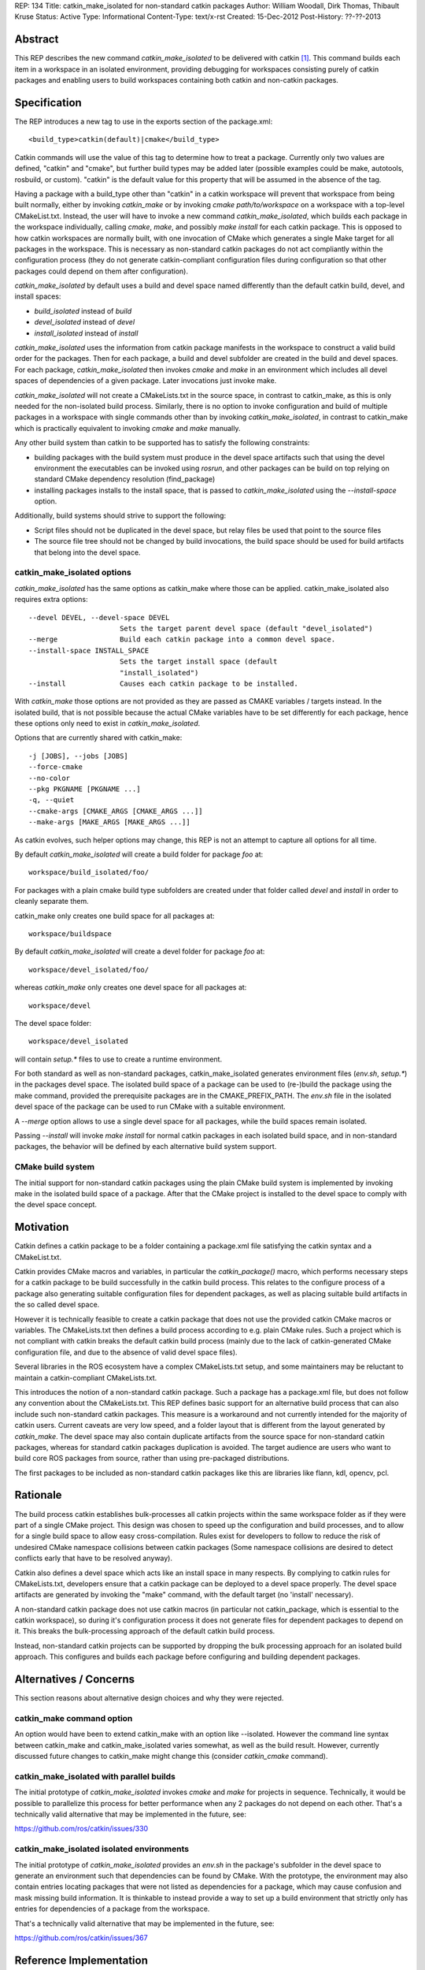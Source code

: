 REP: 134
Title: catkin_make_isolated for non-standard catkin packages
Author: William Woodall, Dirk Thomas, Thibault Kruse
Status: Active
Type: Informational
Content-Type: text/x-rst
Created: 15-Dec-2012
Post-History: ??-??-2013


Abstract
========

This REP describes the new command `catkin_make_isolated` to be
delivered with catkin [1]_. This command builds each item in a workspace
in an isolated environment, providing debugging for workspaces consisting
purely of catkin packages and enabling users to build workspaces containing
both catkin and non-catkin packages.

Specification
=============

The REP introduces a new tag to use in the exports section
of the package.xml::

  <build_type>catkin(default)|cmake</build_type>

Catkin commands will use the value of this tag to determine how to treat a
package.  Currently only two values are defined, "catkin" and "cmake",
but further build types may be added later (possible examples could be
make, autotools, rosbuild, or custom). "catkin" is the default value for this
property that will be assumed in the absence of the tag.

Having a package with a build_type other than "catkin" in a
catkin workspace will prevent that workspace from being built normally,
either by invoking `catkin_make` or by invoking `cmake path/to/workspace`
on a workspace with a top-level CMakeList.txt. Instead, the user will have
to invoke a new command `catkin_make_isolated`, which builds each package
in the workspace individually, calling `cmake`, `make`, and possibly
`make install` for each catkin package. This is opposed to how
catkin workspaces are normally built, with one invocation of CMake
which generates a single Make target for all packages in the workspace.
This is necessary as non-standard catkin packages do not act compliantly
within the configuration process (they do not generate catkin-compliant
configuration files during configuration so that other packages could
depend on them after configuration).

`catkin_make_isolated` by default uses a build and devel space named
differently than the default catkin build, devel, and install spaces:

- `build_isolated` instead of `build`
- `devel_isolated` instead of `devel`
- `install_isolated` instead of `install`

`catkin_make_isolated` uses the information from catkin package
manifests in the workspace to construct a valid build order for the packages.
Then for each package, a build and devel subfolder are created
in the build and devel spaces. For each package, `catkin_make_isolated`
then invokes `cmake` and `make` in an environment which includes all devel
spaces of dependencies of a given package. Later invocations just
invoke make.

`catkin_make_isolated` will not create a CMakeLists.txt in the source
space, in contrast to catkin_make, as this is only needed for the
non-isolated build process. Similarly, there is no option to invoke
configuration and build of multiple packages in a workspace with
single commands other than by invoking `catkin_make_isolated`, in
contrast to catkin_make which is practically equivalent to invoking
`cmake` and `make` manually.

Any other build system than catkin to be supported has to satisfy the
following constraints:

- building packages with the build system must produce in the devel
  space artifacts such that using the devel environment the
  executables can be invoked using `rosrun`, and other packages can be
  build on top relying on standard CMake dependency resolution
  (find_package)
- installing packages installs to the install space,
  that is passed to `catkin_make_isolated` using the
  `--install-space` option.

Additionally, build systems should strive to support the following:

- Script files should not be duplicated in the devel space, but relay
  files be used that point to the source files
- The source file tree should not be changed by build invocations,
  the build space should be used for build artifacts that
  belong into the devel space.

catkin_make_isolated options
----------------------------

`catkin_make_isolated` has the same options as catkin_make where those
can be applied. catkin_make_isolated also requires extra options::

  --devel DEVEL, --devel-space DEVEL
                        Sets the target parent devel space (default "devel_isolated")
  --merge               Build each catkin package into a common devel space.
  --install-space INSTALL_SPACE
                        Sets the target install space (default
                        "install_isolated")
  --install             Causes each catkin package to be installed.

With `catkin_make` those options are not provided as they are passed
as CMAKE variables / targets instead. In the isolated build, that is
not possible because the actual CMake variables have to be set
differently for each package, hence these options only need to exist
in `catkin_make_isolated`.

Options that are currently shared with catkin_make::

  -j [JOBS], --jobs [JOBS]
  --force-cmake
  --no-color
  --pkg PKGNAME [PKGNAME ...]
  -q, --quiet
  --cmake-args [CMAKE_ARGS [CMAKE_ARGS ...]]
  --make-args [MAKE_ARGS [MAKE_ARGS ...]]

As catkin evolves, such helper options may change, this REP is not an
attempt to capture all options for all time.

By default `catkin_make_isolated` will create a build folder for package `foo` at::

  workspace/build_isolated/foo/

For packages with a plain cmake build type subfolders are created under that
folder called `devel` and `install` in order to cleanly separate them.

catkin_make only creates one build space for all packages at::

  workspace/buildspace

By default `catkin_make_isolated` will
create a devel folder for package `foo` at::

  workspace/devel_isolated/foo/

whereas `catkin_make` only creates one devel space for all packages at::

  workspace/devel

The devel space folder::

  workspace/devel_isolated

will contain `setup.*` files to use to create a runtime environment.

For both standard as well as non-standard packages,
catkin_make_isolated generates environment files (`env.sh`,
`setup.*`) in the packages devel space. The isolated build space of a
package can be used to (re-)build the package using the make command,
provided the prerequisite packages are in the CMAKE_PREFIX_PATH. The
`env.sh` file in the isolated devel space of the package can be used to
run CMake with a suitable environment.

A `--merge` option allows to use a single devel space for all
packages, while the build spaces remain isolated.

Passing `--install` will invoke `make install` for normal catkin
packages in each isolated build space, and in non-standard packages, the
behavior will be defined by each alternative build system support.

CMake build system
------------------

The initial support for non-standard catkin packages using the plain CMake
build system is implemented by invoking make in the isolated
build space of a package. After that the CMake project is installed to
the devel space to comply with the devel space concept.


Motivation
==========

Catkin defines a catkin package to be a folder containing a
package.xml file satisfying the catkin syntax and a CMakeList.txt.

Catkin provides CMake macros and variables, in particular the
`catkin_package()` macro, which performs necessary steps for a catkin
package to be build successfully in the catkin build process.  This
relates to the configure process of a package also generating suitable
configuration files for dependent packages, as well as placing
suitable build artifacts in the so called devel space.

However it is technically feasible to create a catkin package that
does not use the provided catkin CMake macros or variables. The
CMakeLists.txt then defines a build process according to e.g. plain
CMake rules. Such a project which is not compliant with catkin breaks
the default catkin build process (mainly due to the lack of
catkin-generated CMake configuration file, and due to the absence of
valid devel space files).

Several libraries in the ROS ecosystem have a complex CMakeLists.txt
setup, and some maintainers may be reluctant to maintain a
catkin-compliant CMakeLists.txt.

This introduces the notion of a non-standard catkin package. Such a
package has a package.xml file, but does not follow any convention
about the CMakeLists.txt. This REP defines basic support for an
alternative build process that can also include such non-standard
catkin packages. This measure is a workaround and not currently
intended for the majority of catkin users. Current caveats are very
low speed, and a folder layout that is different from the layout
generated by `catkin_make`. The devel space may also contain duplicate
artifacts from the source space for non-standard catkin packages,
whereas for standard catkin packages duplication is avoided. The
target audience are users who want to build core ROS packages from
source, rather than using pre-packaged distributions.

The first packages to be included as non-standard catkin packages like this
are libraries like flann, kdl, opencv, pcl.

Rationale
=========

The build process catkin establishes bulk-processes all catkin
projects within the same workspace folder as if they were part of a
single CMake project. This design was chosen to speed up the
configuration and build processes, and to allow for a single build
space to allow easy cross-compilation. Rules exist for developers to
follow to reduce the risk of undesired CMake namespace collisions
between catkin packages (Some namespace collisions are desired to
detect conflicts early that have to be resolved anyway).

Catkin also defines a devel space which acts like an install space in
many respects. By complying to catkin rules for CMakeLists.txt,
developers ensure that a catkin package can be deployed to a devel
space properly. The devel space artifacts are generated by invoking
the "make" command, with the default target (no 'install' necessary).

A non-standard catkin package does not use catkin macros (in
particular not catkin_package, which is essential to the catkin
workspace), so during it's configuration process it does not generate
files for dependent packages to depend on it. This breaks the
bulk-processing approach of the default catkin build process.

Instead, non-standard catkin projects can be supported by dropping the bulk
processing approach for an isolated build approach. This configures
and builds each package before configuring and building dependent
packages.

Alternatives / Concerns
=======================

This section reasons about alternative design choices and why they
were rejected.

catkin_make command option
--------------------------

An option would have been to extend catkin_make with an option like
--isolated. However the command line syntax between catkin_make and
catkin_make_isolated varies somewhat, as well as the build result.
However, currently discussed future changes to catkin_make might
change this (consider `catkin_cmake` command).

catkin_make_isolated with parallel builds
-----------------------------------------

The initial prototype of `catkin_make_isolated` invokes `cmake` and `make`
for projects in sequence. Technically, it would be possible to
parallelize this process for better performance when any 2 packages
do not depend on each other. That's a technically valid alternative
that may be implemented in the future, see:

https://github.com/ros/catkin/issues/330

catkin_make_isolated isolated environments
------------------------------------------

The initial prototype of `catkin_make_isolated` provides an `env.sh`
in the package's subfolder in the devel space to generate an
environment such that dependencies can be found by CMake. With the
prototype, the environment may also contain entries locating packages
that were not listed as dependencies for a package, which may cause
confusion and mask missing build information. It is thinkable to
instead provide a way to set up a build environment that strictly only
has entries for dependencies of a package from the workspace.

That's a technically valid alternative that may be implemented in the
future, see:

https://github.com/ros/catkin/issues/367


Reference Implementation
========================

A catkin_make_isolated command has been released with ROS Groovy.

References
==========

.. [1] Catkin build system documentation
   (http://ros.org/wiki/catkin)

Copyright
=========

This document has been placed in the public domain.

..
   Local Variables:
   mode: indented-text
   indent-tabs-mode: nil
   sentence-end-double-space: t
   fill-column: 70
   coding: utf-8
   End:
